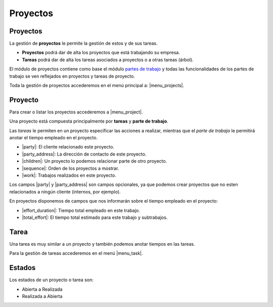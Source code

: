 =========
Proyectos
=========

.. inheritref:: project/project:section:proyectos

Proyectos
=========

La gestión de **proyectos** le permite la gestión de estos y de sus tareas.

* **Proyectos** podrá dar de alta los proyectos que está
  trabajando su empresa.
* **Tareas** podrá dar de alta los tareas asociados a proyectos
  o a otras tareas (árbol).

El módulo de proyectos contiene como base el módulo `partes de trabajo
<../timesheet/index.html>`_ y todas las funcionalidades de los partes de trabajo
se ven reflejados en proyectos y tareas de proyecto.

Toda la gestión de proyectos accederemos en el menú principal a: |menu_projects|.

.. |menu_projects| tryref::  project.menu_project/complete_name

.. inheritref:: project/project:section:proyecto

Proyecto
========

Para crear o listar los proyectos accederemos a |menu_project|.

.. |menu_project| tryref:: project.menu_project_form/complete_name

Una proyecto está compuesta principalmente por **tareas** y **parte de trabajo**.

Las *tareas* le permiten en un proyecto especificar las acciones a realizar, mientras
que el *parte de trabajo* le permitirá anotar el tiempo empleado en el proyecto.

* |party|: El cliente relacionado este proyecto.
* |party_address|: La dirección de contacto de este proyecto.
* |children|: Un proyecto lo podemos relacionar parte de otro proyecto.
* |sequence|: Orden de los proyectos a mostrar.
* |work|: Trabajos realizados en este proyecto.

Los campos |party| y |party_address| son campos opcionales, ya que podemos crear
proyectos que no esten relacionados a ningún cliente (internos, por ejemplo).

.. inheritref:: project/project:paragraph:en_proyectos_disponemos_de_campos

En proyectos disponemos de campos que nos informarán sobre el tiempo empleado en
el proyecto:

* |effort_duration|: Tiempo total empleado en este trabajo.
* |total_effort|: El tiempo total estimado para este trabajo y subtrabajos.

.. |party| field:: project.work/party
.. |party_address| field:: project.work/party_address
.. |children| field:: project.work/children
.. |sequence| field:: project.work/sequence
.. |work| field:: project.work/work
.. |effort_duration| field:: project.work/effort_duration
.. |total_effort| field:: project.work/total_effort

.. inheritref:: project/project:section:tarea

Tarea
=====

Una tarea es muy similar a un proyecto y también podemos anotar tiempos en las
tareas.

.. inheritref:: project/project:paragraph:para_la_gestion_de_tareas

Para la gestión de tareas accederemos en el menú |menu_task|.

.. |menu_task| tryref:: project.menu_task_form/complete_name

.. inheritref:: project/project:section:estados

Estados
=======

Los estados de un proyecto o tarea son:

* Abierta a Realizada
* Realizada a Abierta
